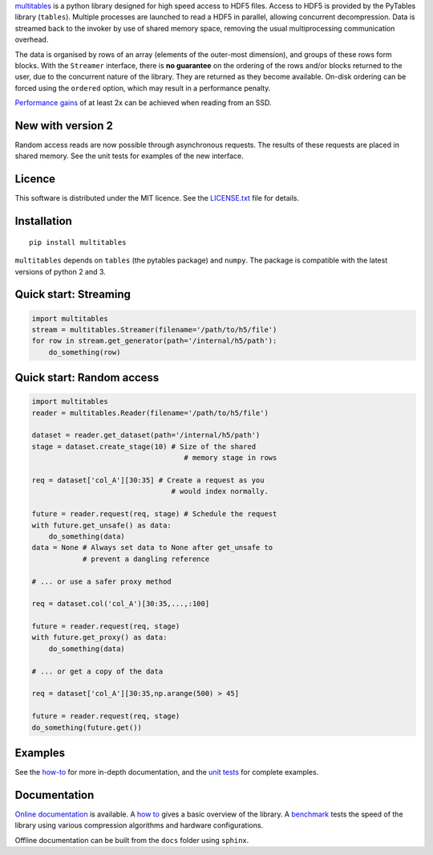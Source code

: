 `multitables <https://github.com/ghcollin/multitables>`_ is a python library designed for high speed access to HDF5 files.
Access to HDF5 is provided by the PyTables library (``tables``).
Multiple processes are launched to read a HDF5 in parallel, allowing concurrent decompression.
Data is streamed back to the invoker by use of shared memory space, removing the usual multiprocessing
communication overhead.

The data is organised by rows of an array (elements of the outer-most dimension), and groups of these rows form blocks.
With the ``Streamer`` interface, there is **no guarantee** on the ordering of the rows and/or blocks returned to the user, due to the
concurrent nature of the library. They are returned as they become available. On-disk ordering can be forced using
the ``ordered`` option, which may result in a performance penalty.

`Performance gains <http://multitables.readthedocs.io/en/latest/benchmark.html>`_ of at
least 2x can be achieved when reading from an SSD.

New with version 2
==================

Random access reads are now possible through asynchronous requests.
The results of these requests are placed in shared memory.
See the unit tests for examples of the new interface.

Licence
=======

This software is distributed under the MIT licence.
See the `LICENSE.txt <https://github.com/ghcollin/multitables/blob/master/LICENSE.txt>`_ file for details.

Installation
============

::

    pip install multitables

``multitables`` depends on ``tables`` (the pytables package) and ``numpy``.
The package is compatible with the latest versions of python 2 and 3.

Quick start: Streaming
======================

.. code:: python

    import multitables
    stream = multitables.Streamer(filename='/path/to/h5/file')
    for row in stream.get_generator(path='/internal/h5/path'):
        do_something(row)

Quick start: Random access
==========================

.. code:: python

    import multitables
    reader = multitables.Reader(filename='/path/to/h5/file')

    dataset = reader.get_dataset(path='/internal/h5/path')
    stage = dataset.create_stage(10) # Size of the shared
                                        # memory stage in rows

    req = dataset['col_A'][30:35] # Create a request as you
                                     # would index normally.

    future = reader.request(req, stage) # Schedule the request
    with future.get_unsafe() as data:
        do_something(data)
    data = None # Always set data to None after get_unsafe to
                # prevent a dangling reference

    # ... or use a safer proxy method

    req = dataset.col('col_A')[30:35,...,:100]

    future = reader.request(req, stage)
    with future.get_proxy() as data:
        do_something(data)

    # ... or get a copy of the data

    req = dataset['col_A'][30:35,np.arange(500) > 45]

    future = reader.request(req, stage)
    do_something(future.get())

Examples
========

See the `how-to <http://multitables.readthedocs.io/en/latest/howto.html>`_ for more in-depth documentation, and the
`unit tests <https://github.com/ghcollin/multitables/blob/master/multitables_test_v2.py>`_ for complete examples.

Documentation
=============

`Online documentation <http://multitables.readthedocs.io/en/latest/>`_ is available.
A `how to <http://multitables.readthedocs.io/en/latest/howto.html>`_ gives a basic overview of the library.
A `benchmark <http://multitables.readthedocs.io/en/latest/benchmark.html>`_ tests the speed of the library using various
compression algorithms and hardware configurations.

Offline documentation can be built from the ``docs`` folder using ``sphinx``.
